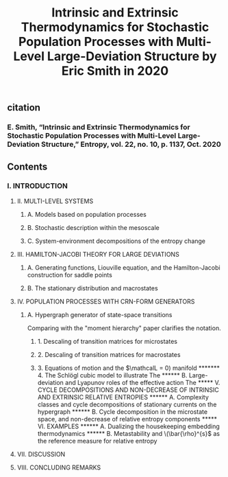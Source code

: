 #+TITLE: Intrinsic and Extrinsic Thermodynamics for Stochastic Population Processes with Multi-Level Large-Deviation Structure by Eric Smith in 2020

** citation
*** E. Smith, “Intrinsic and Extrinsic Thermodynamics for Stochastic Population Processes with Multi-Level Large-Deviation Structure,” Entropy, vol. 22, no. 10, p. 1137, Oct. 2020
** Contents
*** I. INTRODUCTION
***** II. MULTI-LEVEL SYSTEMS
****** A. Models based on population processes
****** B. Stochastic description within the mesoscale
****** C. System-environment decompositions of the entropy change
***** III. HAMILTON-JACOBI THEORY FOR LARGE DEVIATIONS
****** A. Generating functions, Liouville equation, and the Hamilton-Jacobi construction for saddle points
****** B. The stationary distribution and macrostates
***** IV. POPULATION PROCESSES WITH CRN-FORM GENERATORS
****** A. Hypergraph generator of state-space transitions
Comparing with the "moment hierarchy" paper clarifies the notation.
******* 1. Descaling of transition matrices for microstates
******* 2. Descaling of transition matrices for macrostates
******* 3. Equations of motion and the \(\mathcalL = 0) manifold
******* 4. The Schlögl cubic model to illustrate The
****** B. Large-deviation and Lyapunov roles of the effective action
The
***** V. CYCLE DECOMPOSITIONS AND NON-DECREASE OF INTRINSIC AND EXTRINSIC RELATIVE ENTROPIES
****** A. Complexity classes and cycle decompositions of stationary currents on the hypergraph
****** B. Cycle decomposition in the microstate space, and non-decrease of relative entropy components
***** VI. EXAMPLES
****** A. Dualizing the housekeeping embedding thermodynamics
****** B. Metastability and \(\bar{\rho}^{s}\) as the reference measure for relative entropy
***** VII. DISCUSSION
***** VIII. CONCLUDING REMARKS
